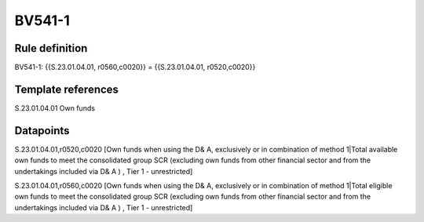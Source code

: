 =======
BV541-1
=======

Rule definition
---------------

BV541-1: {{S.23.01.04.01, r0560,c0020}} = {{S.23.01.04.01, r0520,c0020}}


Template references
-------------------

S.23.01.04.01 Own funds


Datapoints
----------

S.23.01.04.01,r0520,c0020 [Own funds when using the D& A, exclusively or in combination of method 1|Total available own funds to meet the consolidated group SCR (excluding own funds from other financial sector and from the undertakings included via D& A ) , Tier 1 - unrestricted]

S.23.01.04.01,r0560,c0020 [Own funds when using the D& A, exclusively or in combination of method 1|Total eligible own funds to meet the consolidated group SCR (excluding own funds from other financial sector and from the undertakings included via D& A ) , Tier 1 - unrestricted]



